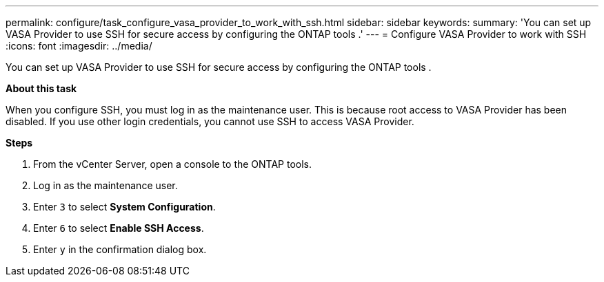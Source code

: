 ---
permalink: configure/task_configure_vasa_provider_to_work_with_ssh.html
sidebar: sidebar
keywords:
summary: 'You can set up VASA Provider to use SSH for secure access by configuring the ONTAP tools .'
---
= Configure VASA Provider to work with SSH
:icons: font
:imagesdir: ../media/

[.lead]
You can set up VASA Provider to use SSH for secure access by configuring the ONTAP tools .

*About this task*

When you configure SSH, you must log in as the maintenance user. This is because root access to VASA Provider has been disabled. If you use other login credentials, you cannot use SSH to access VASA Provider.

*Steps*

. From the vCenter Server, open a console to the ONTAP tools.
. Log in as the maintenance user.
. Enter `3` to select *System Configuration*.
. Enter `6` to select *Enable SSH Access*.
. Enter `y` in the confirmation dialog box.
